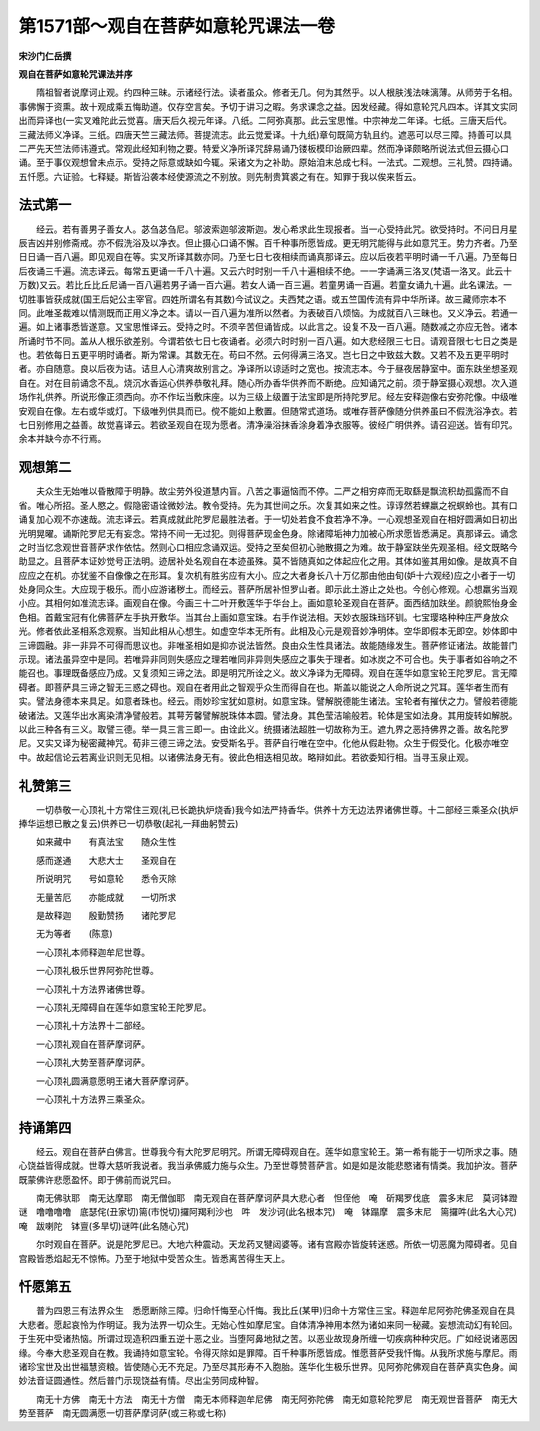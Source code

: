 第1571部～观自在菩萨如意轮咒课法一卷
========================================

**宋沙门仁岳撰**

**观自在菩萨如意轮咒课法并序**


　　隋祖智者说摩诃止观。约四种三昧。示诸经行法。读者虽众。修者无几。何为其然乎。以人根肤浅法味漓薄。从师劳于名相。事佛懈于资熏。故十观成乘五悔助道。仅存空言矣。予切于讲习之暇。务求课念之益。因发经藏。得如意轮咒凡四本。详其文实同出而异译也(一实叉难陀此云觉喜。唐天后久视元年译。八纸。二阿弥真那。此云宝思惟。中宗神龙二年译。七纸。三唐天后代。三藏法师义净译。三纸。四唐天竺三藏法师。菩提流志。此云觉爱译。十九纸)章句既简方轨且约。遮恶可以尽三障。持善可以具二严先天竺法师讳遵式。常观此经知利物之要。特爱义净所译咒辞易诵乃镂板模印诒厥四辈。然而净译颇略所说法式但云摄心口诵。至于事仪观想曾未点示。受持之际意或缺如今辄。采诸文为之补助。原始洎末总成七科。一法式。二观想。三礼赞。四持诵。五忏愿。六证验。七释疑。斯皆沿袭本经使源流之不别放。则先制贵箕裘之有在。知罪于我以俟来哲云。

法式第一
--------

　　经云。若有善男子善女人。苾刍苾刍尼。邬波索迦邬波斯迦。发心希求此生现报者。当一心受持此咒。欲受持时。不问日月星辰吉凶并别修斋戒。亦不假洗浴及以净衣。但止摄心口诵不懈。百千种事所愿皆成。更无明咒能得与此如意咒王。势力齐者。乃至日日诵一百八遍。即见观自在等。实叉所译其数亦同。乃至七日七夜相续而诵真那译云。应以后夜若平明时诵一千八遍。乃至每日后夜诵三千遍。流志译云。每常五更诵一千八十遍。又云六时时别一千八十遍相续不绝。一一字诵满三洛叉(梵语一洛叉。此云十万数)又云。若比丘比丘尼诵一百八遍若男子诵一百六遍。若女人诵一百三遍。若童男诵一百遍。若童女诵九十遍。此名课法。一切胜事皆获成就(国王后妃公主宰官。四姓所谓名有其数)今试议之。夫西梵之语。或五竺国传流有异中华所译。故三藏师宗本不同。此唯圣裁难以情测既而正用义净之本。请以一百八遍为准所以然者。为表破百八烦恼。为成就百八三昧也。又义净云。若通一遍。如上诸事悉皆遂意。又宝思惟译云。受持之时。不须辛苦但诵皆成。以此言之。设复不及一百八遍。随数减之亦应无咎。诸本所诵时节不同。盖从人根乐欲差别。今谓若依七日七夜诵者。必须六时时别一百八遍。如大悲经限三七日。请观音限七七日之类是也。若依每日五更平明时诵者。斯为常课。其数无在。苟曰不然。云何得满三洛叉。岂七日之中致兹大数。又若不及五更平明时者。亦自随意。良以后夜为诘。诘旦人心清爽故别言之。净译所以谅适时之宽也。按流志本。今于昼夜居静室中。面东趺坐想圣观自在。对在目前诵念不乱。烧沉水香运心供养恭敬礼拜。随心所办香华供养而不断绝。应知诵咒之前。须于静室摄心观想。次入道场作礼供养。所说形像正须西向。亦不作坛当敷床座。以为三级上级置于法宝即是所持陀罗尼。经左安释迦像右安弥陀像。中级唯安观自在像。左右或华或灯。下级唯列供具而已。傥不能如上敷置。但随常式道场。或唯存菩萨像随分供养虽曰不假洗浴净衣。若七日别修用之益善。故觉喜译云。若欲圣观自在现为愿者。清净澡浴抹香涂身着净衣服等。彼经广明供养。请召迎送。皆有印咒。余本并缺今亦不行焉。

观想第二
--------

　　夫众生无始唯以昏散障于明静。故尘劳外役道慧内盲。八苦之事逼恼而不停。二严之相穷瘁而无取繇是飘流积劫孤露而不自省。唯心所招。圣人愍之。假隐密语诠微妙法。教令受持。先为其世间之乐。次复其如来之性。谆谆然若蜾羸之祝螟蛉也。其有口诵复加心观不亦速哉。流志译云。若真成就此陀罗尼最胜法者。于一切处若食不食若净不净。一心观想圣观自在相好圆满如日初出光明晃曜。诵斯陀罗尼无有妄念。常持不间一无过犯。则得菩萨现金色身。除诸障垢神力加被心所求愿皆悉满足。真那译云。诵念之时当忆念观世音菩萨求作依怙。然则心口相应念诵双运。受持之至矣但初心驰散摄之为难。故于静室趺坐先观圣相。经文既略今助显之。且菩萨本证妙觉号正法明。迹居补处名观自在本迹虽殊。莫不皆随真如之体起应化之用。其体如鉴其用如像。是故真不自应应之在机。亦犹鉴不自像像之在形耳。复次机有胜劣应有大小。应之大者身长八十万亿那由他由旬(妒十六观经)应之小者于一切处身同众生。大应现于极乐。而小应游诸秽土。而经云。菩萨所居补怛罗山者。即示此土游止之处也。今创心修观。心想羸劣当观小应。其相何如准流志译。画观自在像。今画三十二叶开敷莲华于华台上。画如意轮圣观自在菩萨。面西结加趺坐。颜貌熙怡身金色相。首戴宝冠有化佛菩萨左手执开敷华。当其台上画如意宝珠。右手作说法相。天妙衣服珠珰环钏。七宝璎珞种种庄严身放众光。修者依此圣相系念观察。当知此相从心想生。如虚空华本无所有。此相及心元是观音妙净明体。空华即假本无即空。妙体即中三谛圆融。非一非异不可得而思议也。非唯圣相如是抑亦说法皆然。良由众生性具诸法。故能随缘发生。菩萨修证诸法。故能普门示现。诸法虽异空中是同。若唯异非同则失感应之理若唯同非异则失感应之事失于理者。如冰炭之不可合也。失于事者如谷响之不能召也。事理既备感应乃成。又复须知三谛之法。即是明咒所诠之义。故义净译为无障碍。观自在莲华如意宝轮王陀罗尼。言无障碍者。即菩萨具三谛之智无三惑之碍也。观自在者用此之智观乎众生而得自在也。斯盖以能说之人命所说之咒耳。莲华者生而有实。譬法身德本来具足。如意者珠也。经云。雨妙珍宝犹如意树。如意宝珠。譬解脱德能生诸法。宝轮者有摧伏之力。譬般若德能破诸法。又莲华出水离染清净譬般若。其萼芳馨譬解脱珠体本圆。譬法身。其色莹洁喻般若。轮体是宝如法身。其用旋转如解脱。以此三种各有三义。取譬三德。举一具三言三即一。由诠此义。统摄诸法超胜一切故称为王。遮九界之恶持佛界之善。故名陀罗尼。又实又译为秘密藏神咒。荀非三德三谛之法。安受斯名乎。菩萨自行唯在空中。化他从假赴物。众生于假受化。化极亦唯空中。故起信论云若离业识则无见相。以诸佛法身无有。彼此色相迭相见故。略辩如此。若欲委知行相。当寻玉泉止观。

礼赞第三
--------

　　一切恭敬一心顶礼十方常住三观(礼已长跪执炉烧香)我今如法严持香华。供养十方无边法界诸佛世尊。十二部经三乘圣众(执炉捧华运想已散之复云)供养已一切恭敬(起礼一拜曲躬赞云)

　　如来藏中　　有真法宝　　随众生性

　　感而遂通　　大悲大士　　圣观自在

　　所说明咒　　号如意轮　　悉令灭除

　　无量苦厄　　亦能成就　　一切所求

　　是故释迦　　殷勤赞扬　　诸陀罗尼

　　无为等者　　(陈意)

　　一心顶礼本师释迦牟尼世尊。

　　一心顶礼极乐世界阿弥陀世尊。

　　一心顶礼十方法界诸佛世尊。

　　一心顶礼无障碍自在莲华如意宝轮王陀罗尼。

　　一心顶礼十方法界十二部经。

　　一心顶礼观自在菩萨摩诃萨。

　　一心顶礼大势至菩萨摩诃萨。

　　一心顶礼圆满意愿明王诸大菩萨摩诃萨。

　　一心顶礼十方法界三乘圣众。

持诵第四
--------

　　经云。观自在菩萨白佛言。世尊我今有大陀罗尼明咒。所谓无障碍观自在。莲华如意宝轮王。第一希有能于一切所求之事。随心饶益皆得成就。世尊大慈听我说者。我当承佛威力施与众生。乃至世尊赞菩萨言。如是如是汝能悲愍诸有情类。我加护汝。菩萨既蒙佛许悲愿盈怀。即于佛前而说咒曰。

　　南无佛驮耶　南无达摩耶　南无僧伽耶　南无观自在菩萨摩诃萨具大悲心者　怛侄他　唵　斫羯罗伐底　震多末尼　莫诃钵蹬谜　噜噜噜噜　底瑟侘(丑家切)篅(市悦切)攞阿羯利沙也　吽　发沙诃(此名根本咒)　唵　钵蹋摩　震多末尼　篅攞吽(此名大心咒)　唵　跋喇陀　钵亶(多旱切)谜吽(此名随心咒)

　　尔时观自在菩萨。说是陀罗尼已。大地六种震动。天龙药叉犍闼婆等。诸有宫殿亦皆旋转迷惑。所依一切恶魔为障碍者。见自宫殿皆悉焰起无不惊怖。乃至于地狱中受苦众生。皆悉离苦得生天上。

忏愿第五
--------

　　普为四恩三有法界众生　悉愿断除三障。归命忏悔至心忏悔。我比丘(某甲)归命十方常住三宝。释迦牟尼阿弥陀佛圣观自在具大悲者。愿起哀怜为作明证。我为法界一切众生。无始心性如摩尼宝。自体清净神用本然为诸如来同一秘藏。妄想流动幻有轮回。于生死中受诸热恼。所谓过现造积四重五逆十恶之业。当堕阿鼻地狱之苦。以恶业故现身所缠一切疾病种种灾厄。广如经说诸恶因缘。今奉大悲圣观自在教。我诵持如意宝轮。令得灭除如是罪障。百千种事所愿皆成。惟愿菩萨受我忏悔。从我所求施与摩尼。雨诸珍宝世及出世福慧资粮。皆使随心无不充足。乃至尽其形寿不入胞胎。莲华化生极乐世界。见阿弥陀佛观自在菩萨真实色身。闻妙法音证圆通性。然后普门示现饶益有情。尽出尘劳同成种智。

　　南无十方佛　南无十方法　南无十方僧　南无本师释迦牟尼佛　南无阿弥陀佛　南无如意轮陀罗尼　南无观世音菩萨　南无大势至菩萨　南无圆满愿一切菩萨摩诃萨(或三称或七称)
